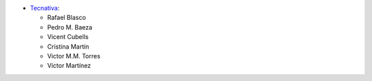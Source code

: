 * `Tecnativa <https://www.tecnativa.com>`__:

  * Rafael Blasco
  * Pedro M. Baeza
  * Vicent Cubells
  * Cristina Martín
  * Victor M.M. Torres
  * Víctor Martínez
